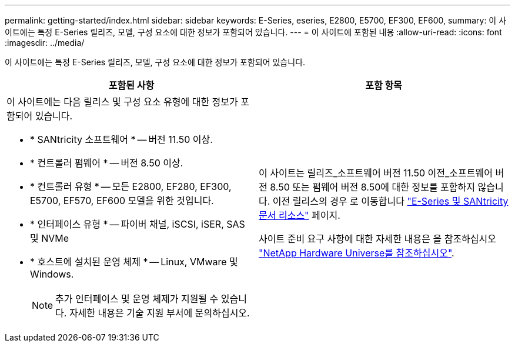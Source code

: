 ---
permalink: getting-started/index.html 
sidebar: sidebar 
keywords: E-Series, eseries, E2800, E5700, EF300, EF600, 
summary: 이 사이트에는 특정 E-Series 릴리즈, 모델, 구성 요소에 대한 정보가 포함되어 있습니다. 
---
= 이 사이트에 포함된 내용
:allow-uri-read: 
:icons: font
:imagesdir: ../media/


[role="lead"]
이 사이트에는 특정 E-Series 릴리즈, 모델, 구성 요소에 대한 정보가 포함되어 있습니다.

|===
| 포함된 사항 | 포함 항목 


 a| 
이 사이트에는 다음 릴리스 및 구성 요소 유형에 대한 정보가 포함되어 있습니다.

* * SANtricity 소프트웨어 * -- 버전 11.50 이상.
* * 컨트롤러 펌웨어 * -- 버전 8.50 이상.
* * 컨트롤러 유형 * -- 모든 E2800, EF280, EF300, E5700, EF570, EF600 모델을 위한 것입니다.
* * 인터페이스 유형 * -- 파이버 채널, iSCSI, iSER, SAS 및 NVMe
* * 호스트에 설치된 운영 체제 * -- Linux, VMware 및 Windows.
+

NOTE: 추가 인터페이스 및 운영 체제가 지원될 수 있습니다. 자세한 내용은 기술 지원 부서에 문의하십시오.


 a| 
이 사이트는 릴리즈_소프트웨어 버전 11.50 이전_소프트웨어 버전 8.50 또는 펌웨어 버전 8.50에 대한 정보를 포함하지 않습니다. 이전 릴리스의 경우 로 이동합니다 https://www.netapp.com/us/documentation/eseries-santricity.aspx["E-Series 및 SANtricity 문서 리소스"^] 페이지.

사이트 준비 요구 사항에 대한 자세한 내용은 을 참조하십시오 https://hwu.netapp.com/["NetApp Hardware Universe를 참조하십시오"^].

|===